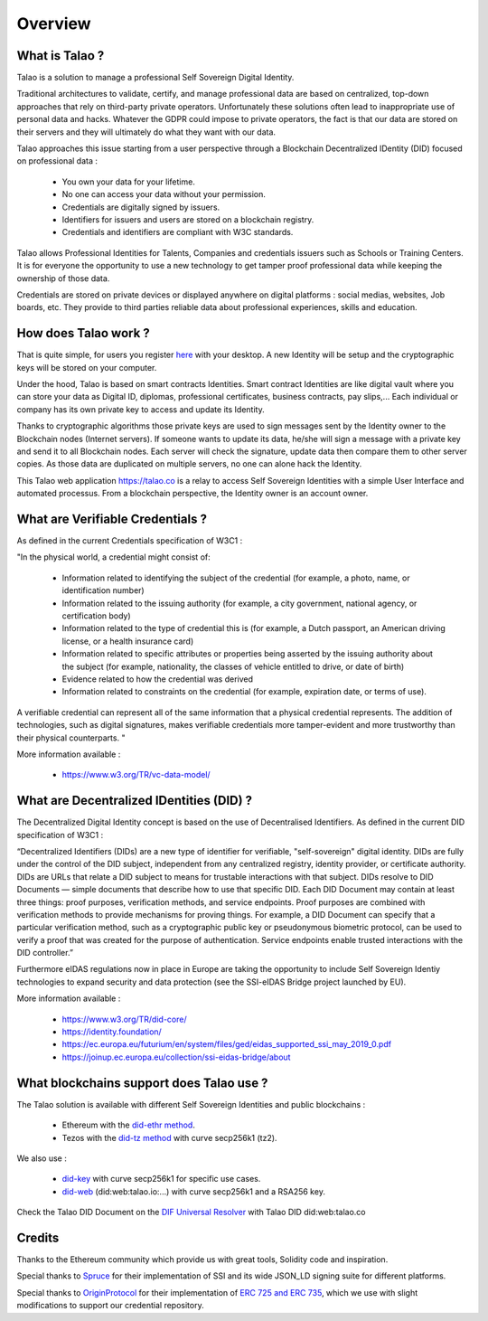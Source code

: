 Overview
========

What is Talao ?
---------------

Talao is a solution to manage a professional Self Sovereign Digital Identity.

Traditional architectures to validate, certify, and manage professional data are based on centralized, top-down approaches that rely on third-party private operators.
Unfortunately these solutions often lead to inappropriate use of personal data and hacks. Whatever the GDPR could impose to private operators, the fact is that our data
are stored on their servers and they will ultimately do what they want with our data.

Talao approaches this issue starting from a user perspective through a Blockchain Decentralized IDentity (DID) focused on professional data :

  - You own your data for your lifetime.
  - No one can access your data without your permission.
  - Credentials are digitally signed by issuers.
  - Identifiers for issuers and users are stored on a blockchain registry.
  - Credentials and identifiers are compliant with W3C standards.

Talao allows Professional Identities for Talents, Companies and credentials issuers such as Schools or Training Centers.
It is for everyone the opportunity to use a new technology to get tamper proof professional data while keeping the ownership of those data.

Credentials are stored on private devices or displayed anywhere on digital platforms : social medias, websites, Job boards, etc. They provide to third parties reliable data about professional experiences, skills and education.


How does Talao work ?
---------------------

That is quite simple, for users you register `here <https://talao.co/register/>`_  with your desktop. A new Identity will be setup and the cryptographic keys will be stored on your computer.

Under the hood, Talao is based on smart contracts Identities. Smart contract Identities are like digital vault where you can store your data as Digital ID, diplomas, professional certificates, business contracts, pay slips,...
Each individual or company has its own private key to access and update its Identity.

Thanks to cryptographic algorithms those private keys are used to sign messages sent by the Identity owner to the Blockchain nodes (Internet servers).
If someone wants to update its data, he/she will sign a message with a private key and send it to all Blockchain nodes.
Each server will check the signature, update data then compare them to other server copies. As those data are duplicated on multiple servers, no one can alone hack the Identity.

This Talao web application https://talao.co is a relay to access Self Sovereign Identities with a simple User Interface and automated processus.
From a blockchain perspective, the Identity owner is an account owner.

What are Verifiable Credentials ?
-----------------------------------

As defined in the current Credentials specification of W3C1 :

"In the physical world, a credential might consist of:

  * Information related to identifying the subject of the credential (for example, a photo, name, or identification number)
  * Information related to the issuing authority (for example, a city government, national agency, or certification body)
  * Information related to the type of credential this is (for example, a Dutch passport, an American driving license, or a health insurance card)
  * Information related to specific attributes or properties being asserted by the issuing authority about the subject (for example, nationality, the classes of vehicle entitled to drive, or date of birth)
  * Evidence related to how the credential was derived
  * Information related to constraints on the credential (for example, expiration date, or terms of use).

A verifiable credential can represent all of the same information that a physical credential represents. The addition of technologies, such as digital signatures, makes verifiable credentials more tamper-evident and more trustworthy than their physical counterparts. "


More information available :


  * https://www.w3.org/TR/vc-data-model/


What are Decentralized IDentities (DID) ?
------------------------------------------

The Decentralized Digital Identity concept is based on the use of Decentralised Identifiers. As defined in the current DID
specification of W3C1 :

“Decentralized Identifiers (DIDs) are a new type of identifier for verifiable, "self-sovereign" digital
identity. DIDs are fully under the control of the DID subject, independent from any centralized
registry, identity provider, or certificate authority. DIDs are URLs that relate a DID subject to means
for trustable interactions with that subject. DIDs resolve to DID Documents — simple documents
that describe how to use that specific DID. Each DID Document may contain at least three things:
proof purposes, verification methods, and service endpoints. Proof purposes are combined with
verification methods to provide mechanisms for proving things. For example, a DID Document can
specify that a particular verification method, such as a cryptographic public key or pseudonymous
biometric protocol, can be used to verify a proof that was created for the purpose of authentication.
Service endpoints enable trusted interactions with the DID controller.”

Furthermore eIDAS regulations now in place in Europe are taking the opportunity to include Self Sovereign Identiy technologies to expand security
and data protection (see the SSI-eIDAS Bridge project launched by EU).


More information available :


  * https://www.w3.org/TR/did-core/
  * https://identity.foundation/
  * https://ec.europa.eu/futurium/en/system/files/ged/eidas_supported_ssi_may_2019_0.pdf
  * https://joinup.ec.europa.eu/collection/ssi-eidas-bridge/about


What blockchains support does Talao use ?
-----------------------------------------

The Talao solution is available with different Self Sovereign Identities and public blockchains :

  * Ethereum with the `did-ethr method <https://github.com/uport-project/ethr-did-registry>`_.
  * Tezos with the `did-tz method <https://did-tezos.spruceid.com/>`_ with curve secp256k1 (tz2).

We also use :

  * `did-key <https://w3c-ccg.github.io/did-method-key/>`_  with curve secp256k1 for specific use cases.
  * `did-web <https://w3c-ccg.github.io/did-method-web/>`_  (did:web:talao.io:...) with curve secp256k1 and a RSA256 key.

Check the Talao DID Document on the `DIF Universal Resolver <https://dev.uniresolver.io/>`_ with Talao DID did:web:talao.co

Credits
-------

Thanks to the Ethereum community which provide us with great tools, Solidity code and inspiration.

Special thanks to `Spruce <https://www.spruceid.com/>`_ for their implementation of SSI and its wide JSON_LD signing suite for different platforms.

Special thanks to `OriginProtocol <https://originprotocol.com/>`_ for their implementation of `ERC 725 and ERC 735 <https://erc725alliance.org/>`_, which we use with slight modifications to support our credential repository.
